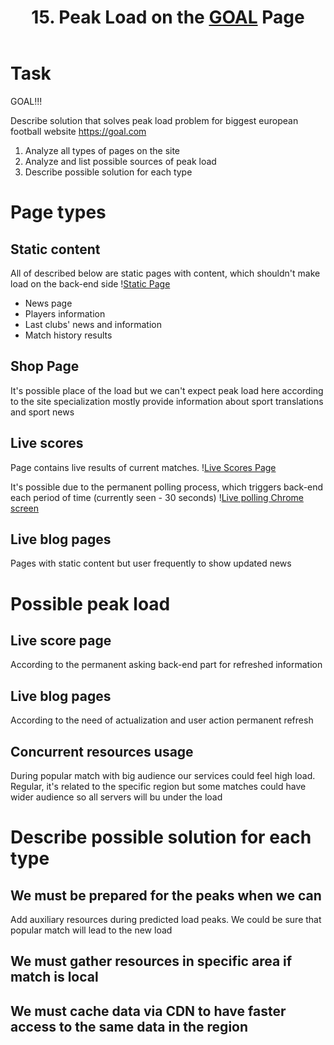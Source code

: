 #+TITLE: 15. Peak Load on the [[https://goal.com][GOAL]] Page

* Task

GOAL!!!

Describe solution that solves peak load problem for biggest european football website https://goal.com

1. Analyze all types of pages on the site
2. Analyze and list possible sources of peak load
3. Describe possible solution for each type

* Page types
** Static content
All of described below are static pages with content, which shouldn't make load on the back-end side
![[file:resources/static-page.png][Static Page]]
+ News page
+ Players information
+ Last clubs' news and information
+ Match history results

** Shop Page
It's possible place of the load but we can't expect peak load here according to the site specialization mostly provide information about sport translations and sport news


** Live scores
Page contains live results of current matches.
![[file:resources/live-scores-page.png][Live Scores Page]]

It's possible due to the permanent polling process, which triggers back-end each period of time (currently seen - 30 seconds)
![[file:resources/live-polling.png][Live polling Chrome screen]]
** Live blog pages
Pages with static content but user frequently to show updated news
* Possible peak load
** Live score page
According to the permanent asking back-end part for refreshed information
** Live blog pages
According to the need of actualization and user action permanent refresh

** Concurrent resources usage
During popular match with big audience our services could feel high load. Regular, it's related to the specific region but some matches could have wider audience so all servers will bu under the load

* Describe possible solution for each type
** We must be prepared for the peaks when we can
Add auxiliary resources during predicted load peaks. We could be sure that popular match will lead to the new load
** We must gather resources in specific area if match is local
** We must cache data via CDN to have faster access to the same data in the region
